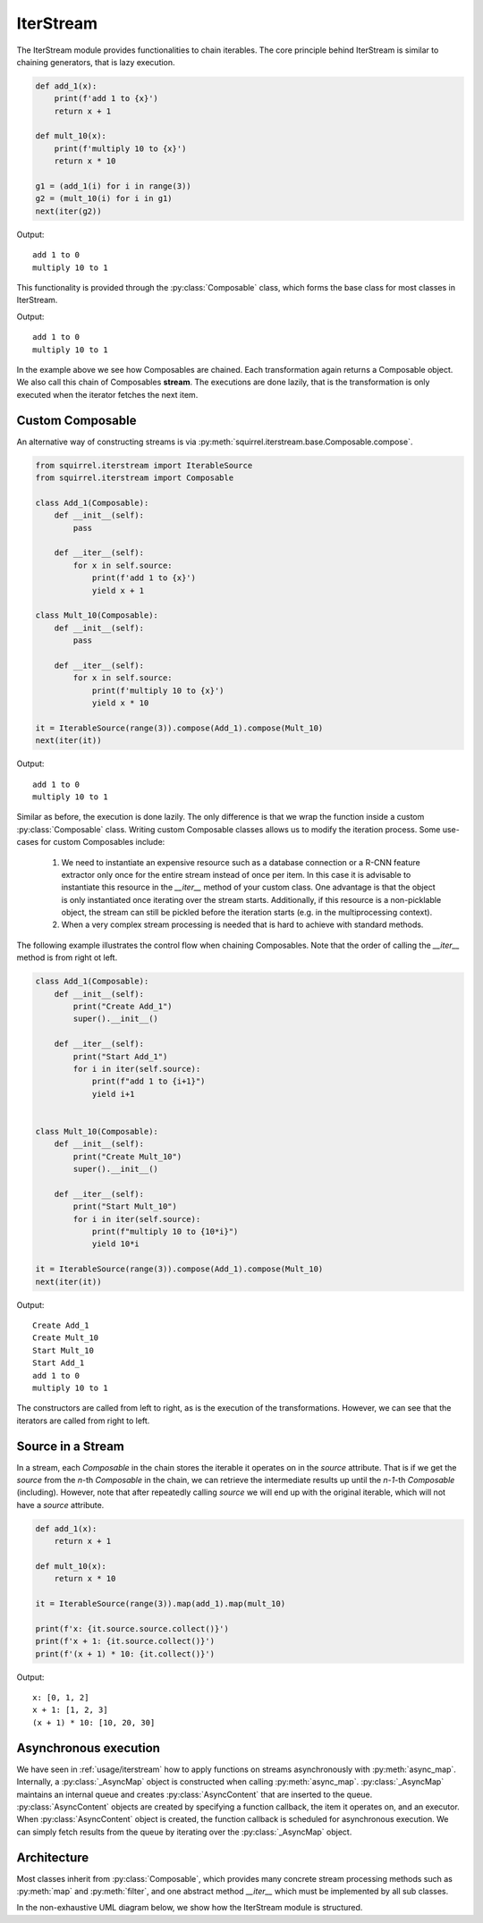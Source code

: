IterStream
==========
The IterStream module provides functionalities to chain iterables. The core principle behind IterStream is
similar to chaining generators, that is lazy execution.

.. code-block:: python

    def add_1(x):
        print(f'add 1 to {x}')
        return x + 1

    def mult_10(x):
        print(f'multiply 10 to {x}')
        return x * 10

    g1 = (add_1(i) for i in range(3))
    g2 = (mult_10(i) for i in g1)
    next(iter(g2))

Output::

    add 1 to 0
    multiply 10 to 1



This functionality is provided through the :py:class:`Composable` class, which forms the base class for most classes in IterStream.

.. code-block:: python
    from squirrel.iterstream import IterableSource
    from squirrel.iterstream import Composable

    it = IterableSource(range(3))
    it1 = it.map(add_1)
    it2 = it.map(add_1).map(mult_10)

    assert isinstance(it, Composable)
    assert isinstance(it1, Composable)
    assert isinstance(it2, Composable)

    next(iter(it2))

Output::

    add 1 to 0
    multiply 10 to 1


In the example above we see how Composables are chained. Each transformation again returns a Composable object. We also call this chain of Composables **stream**.
The executions are done lazily, that is the transformation is only executed when the iterator fetches the next item.

Custom Composable
--------------------
An alternative way of constructing streams is via :py:meth:`squirrel.iterstream.base.Composable.compose`.

.. code-block:: python

    from squirrel.iterstream import IterableSource
    from squirrel.iterstream import Composable

    class Add_1(Composable):
        def __init__(self):
            pass

        def __iter__(self):
            for x in self.source:
                print(f'add 1 to {x}')
                yield x + 1

    class Mult_10(Composable):
        def __init__(self):
            pass

        def __iter__(self):
            for x in self.source:
                print(f'multiply 10 to {x}')
                yield x * 10

    it = IterableSource(range(3)).compose(Add_1).compose(Mult_10)
    next(iter(it))

Output::

    add 1 to 0
    multiply 10 to 1

Similar as before, the execution is done lazily. The only difference is that we wrap the function inside a custom :py:class:`Composable`
class. Writing custom Composable classes allows us to modify the iteration process. Some use-cases for custom Composables include:

    #. We need to instantiate an expensive resource such as a database connection or a R-CNN feature extractor only once for the entire stream instead of once per item. In this case it is advisable to instantiate this resource in the `__iter__` method of your custom class. One advantage is that the object is only instantiated once iterating over the stream starts. Additionally, if this resource is a non-picklable object, the stream can still be pickled before the iteration starts (e.g. in the multiprocessing context). 


    #. When a very complex  stream processing is needed that is hard to achieve with standard methods.

The following example illustrates the control flow when chaining Composables. Note that the order of calling the `__iter__` method is from right ot left.

.. code-block:: python

    class Add_1(Composable):
        def __init__(self):
            print("Create Add_1")
            super().__init__()

        def __iter__(self):
            print("Start Add_1")
            for i in iter(self.source):
                print(f"add 1 to {i+1}")
                yield i+1


    class Mult_10(Composable):
        def __init__(self):
            print("Create Mult_10")
            super().__init__()

        def __iter__(self):
            print("Start Mult_10")
            for i in iter(self.source):
                print(f"multiply 10 to {10*i}")
                yield 10*i

    it = IterableSource(range(3)).compose(Add_1).compose(Mult_10)
    next(iter(it))

Output::

    Create Add_1
    Create Mult_10
    Start Mult_10
    Start Add_1
    add 1 to 0
    multiply 10 to 1

The constructors are called from left to right, as is the execution of the transformations. However, we can see
that the iterators are called from right to left.

Source in a Stream
------------------------
In a stream, each `Composable` in the chain stores the iterable it operates on in the `source` attribute. That is if we
get the `source` from the *n*-th `Composable` in the chain, we can retrieve the intermediate
results up until the *n-1*-th `Composable` (including). However, note that after repeatedly calling
`source` we will end up with the original iterable, which will not have a `source` attribute.

.. code-block:: python

    def add_1(x):
        return x + 1

    def mult_10(x):
        return x * 10

    it = IterableSource(range(3)).map(add_1).map(mult_10)

    print(f'x: {it.source.source.collect()}')
    print(f'x + 1: {it.source.collect()}')
    print(f'(x + 1) * 10: {it.collect()}')

Output::

    x: [0, 1, 2]
    x + 1: [1, 2, 3]
    (x + 1) * 10: [10, 20, 30]


Asynchronous execution
----------------------
We have seen in :ref:`usage/iterstream` how to apply functions on streams asynchronously with :py:meth:`async_map`.
Internally, a :py:class:`_AsyncMap` object is constructed when calling :py:meth:`async_map`.
:py:class:`_AsyncMap` maintains an internal queue and creates :py:class:`AsyncContent` that are inserted to the queue.
:py:class:`AsyncContent` objects are created by specifying a function callback, the item it operates on, and an executor.
When :py:class:`AsyncContent` object is created, the function callback is scheduled for asynchronous execution. We can simply fetch results
from the queue by iterating over the :py:class:`_AsyncMap` object.

Architecture
--------------------
Most classes inherit from :py:class:`Composable`, which provides many concrete stream processing methods such as :py:meth:`map` and :py:meth:`filter`, and one abstract method `__iter__` which must be implemented by all sub classes. 

In the non-exhaustive UML diagram below, we show how the IterStream module is structured.

.. mermaid::

    classDiagram

        Composable <|-- _Iterable
        Composable <|-- IterableSource
        Composable <|-- _AsyncMap
        AsyncContent <.. _AsyncMap

        class Composable {
            source: Iterable or Callable

            __iter__() Iterator
            compose(constructor, *args, **kwargs) Composable
            map(callback) _Iterable
            async_map(callback, buffer, max_workers, executor) _Iterable
        }

       class _Iterable {
            source: Iterable
            callback: Callable

            __iter__() Iterator
       }

       class IterableSource {
            source: Iterable or Callable

            __iter__() Iterator
       }

        class _AsyncMap {
            source: Iterable
            callback: Callable
            int buffer
            int max_workers
            Executor executor

            __iter__() Iterator
       }

       class AsyncContent {
            future: executor.submit(func, item)

            value(): fetch results
       }



